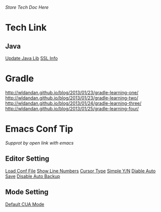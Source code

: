 /Store Tech Doc Here/

* Tech Link
** Java
[[http://dreamhead.blogbus.com/logs/226738756.html][Update Java Lib]]
[[http://www.2cto.com/kf/201208/151826.html][SSL Info]]

* Gradle
  http://wldandan.github.io/blog/2013/01/23/gradle-learning-one/
  http://wldandan.github.io/blog/2013/01/23/gradle-learning-two/
  http://wldandan.github.io/blog/2013/01/24/gradle-learning-three/
  http://wldandan.github.io/blog/2013/01/25/gradle-learning-four/
  
* Emacs Conf Tip
/Supprot by open link with emacs/
** Editor Setting 
[[file:./EmacsConfTips/EditorSetting.org::*LoadConfFile][Load Conf File]]
[[file:./EmacsConfTips/EditorSetting.org::*ShowLineNumbers][Show Line Numbers]]
[[file:./EmacsConfTips/EditorSetting.org::*CursorType][Cursor Type]]
[[file:./EmacsConfTips/EditorSetting.org::*SimpleY/N][Simple Y/N]]  
[[file:./EmacsConfTips/EditorSetting.org::*DiableAutoSave][Diable Auto Save]] 
[[file:./EmacsConfTips/EditorSetting.org::*DiableAutoBankup][Disable Auto Backup]]

** Mode Setting
[[file:./EmacsConfTips/ModeSetting.org::*CUAMode][Default CUA Mode]]

